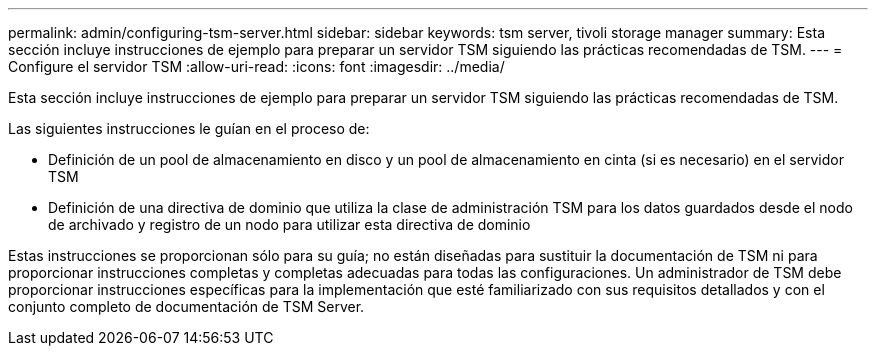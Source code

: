 ---
permalink: admin/configuring-tsm-server.html 
sidebar: sidebar 
keywords: tsm server, tivoli storage manager 
summary: Esta sección incluye instrucciones de ejemplo para preparar un servidor TSM siguiendo las prácticas recomendadas de TSM. 
---
= Configure el servidor TSM
:allow-uri-read: 
:icons: font
:imagesdir: ../media/


[role="lead"]
Esta sección incluye instrucciones de ejemplo para preparar un servidor TSM siguiendo las prácticas recomendadas de TSM.

Las siguientes instrucciones le guían en el proceso de:

* Definición de un pool de almacenamiento en disco y un pool de almacenamiento en cinta (si es necesario) en el servidor TSM
* Definición de una directiva de dominio que utiliza la clase de administración TSM para los datos guardados desde el nodo de archivado y registro de un nodo para utilizar esta directiva de dominio


Estas instrucciones se proporcionan sólo para su guía; no están diseñadas para sustituir la documentación de TSM ni para proporcionar instrucciones completas y completas adecuadas para todas las configuraciones. Un administrador de TSM debe proporcionar instrucciones específicas para la implementación que esté familiarizado con sus requisitos detallados y con el conjunto completo de documentación de TSM Server.
